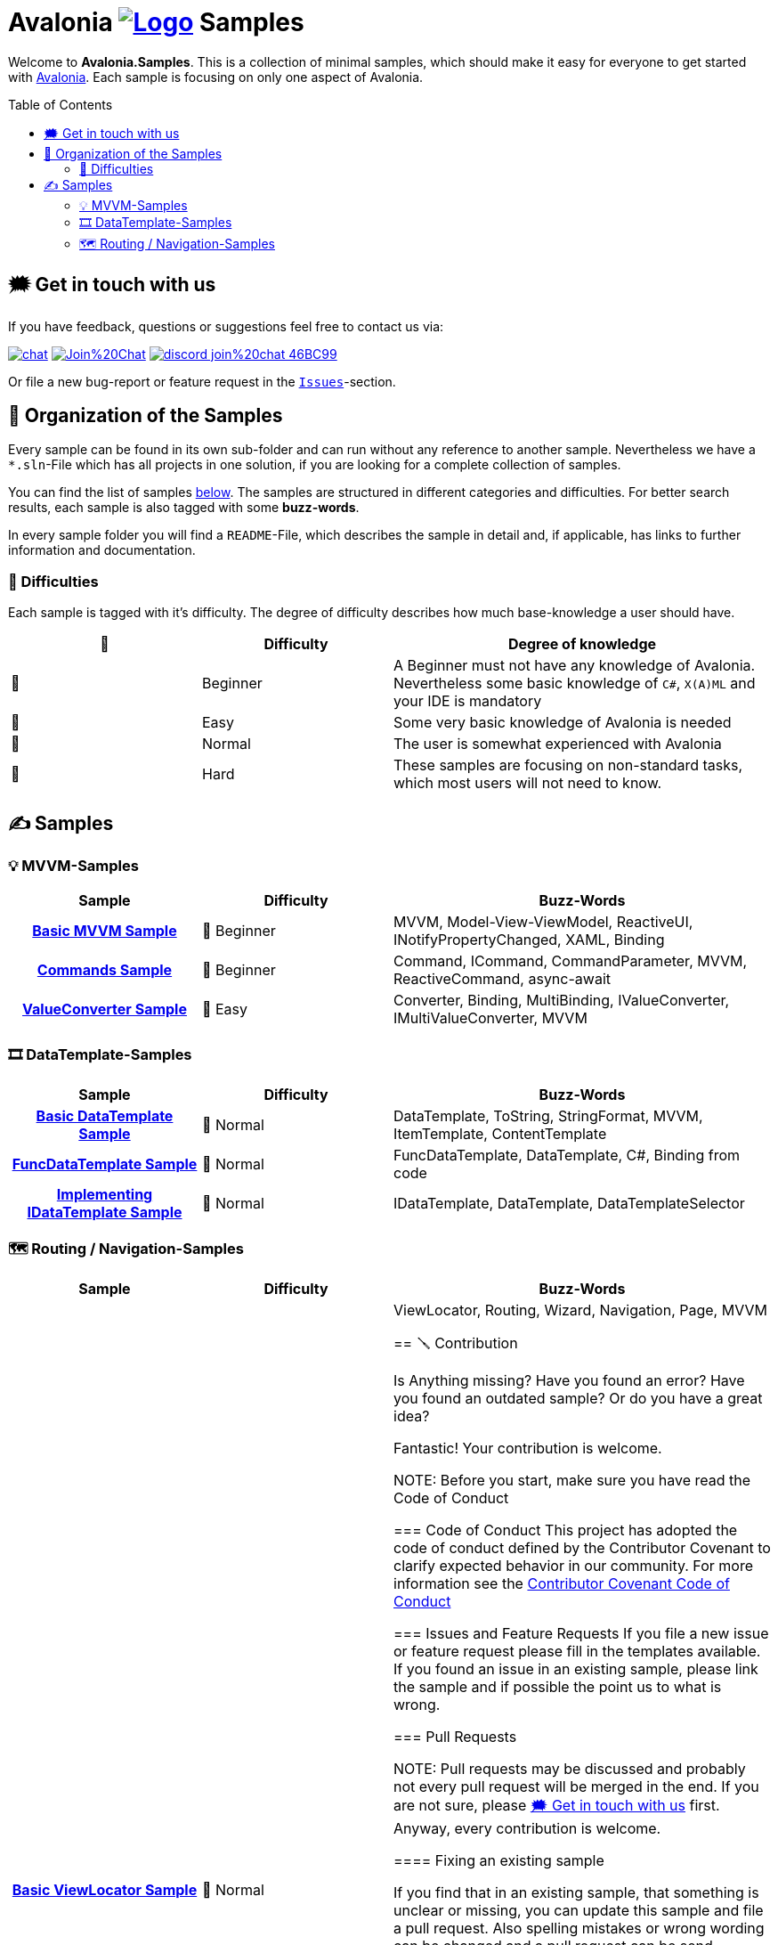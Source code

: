 = Avalonia image:_docs/_Assets/Logo.svg[link=https://www.avaloniaui.net] Samples 
:toc:
:toc-placement!:
:tip-caption: :bulb:
:note-caption: :information_source:
:important-caption: :heavy_exclamation_mark:
:caution-caption: :fire:
:warning-caption: :warning:

Welcome to **Avalonia.Samples**. This is a collection of minimal samples, which should make it easy for everyone to get started with https://www.avaloniaui.net[Avalonia^]. Each sample is focusing on only one aspect of Avalonia. 

toc::[]

[#get-in-touch]
== 🗯 Get in touch with us

If you have feedback, questions or suggestions feel free to contact us via:

image:https://raw.githubusercontent.com/Patrolavia/telegram-badge/master/chat.svg[link=https://t.me/Avalonia] 
image:https://badges.gitter.im/Join%20Chat.svg[link=https://gitter.im/AvaloniaUI/Avalonia?utm_campaign=pr-badge&utm_content=badge&utm_medium=badge&utm_source=badge] 
image:https://img.shields.io/badge/discord-join%20chat-46BC99[link=https://aka.ms/dotnet-discord]

Or file a new bug-report or feature request in the https://github.com/AvaloniaUI/Avalonia.Samples/issues[`Issues`]-section.


== 📂 Organization of the Samples

Every sample can be found in its own sub-folder and can run without any reference to another sample. Nevertheless we have a `*.sln`-File which has all projects in one solution, if you are looking for a complete collection of samples. 

You can find the list of samples <<samples,below>>. The samples are structured in different categories and difficulties. For better search results, each sample is also tagged with some **buzz-words**.

In every sample folder you will find a `README`-File, which describes the sample in detail and, if applicable, has links to further information and documentation. 

=== 🐣 Difficulties

Each sample is tagged with it's difficulty. The degree of difficulty describes how much base-knowledge a user should have. 


[cols="1,1,2"]
|===
| 🔘 | Difficulty  | Degree of knowledge   

| 🐣 | Beginner
| A Beginner must not have any knowledge of Avalonia. Nevertheless some basic knowledge of `C#`, `X(A)ML` and  your IDE is mandatory 

| 🐥 | Easy    
| Some very basic knowledge of Avalonia is needed                                                                                    

| 🐔 | Normal         
| The user is somewhat experienced with Avalonia                                                                                     

| 🐉 | Hard            
| These samples are focusing on non-standard tasks, which most users will not need to know.                                          

|===
 

[#samples]
== ✍️ Samples

////
 Copy the below for a new entry in the sample-tables and replace the text in << >> with your content.

| link:src/Avalonia.Samples/<<The_Chapter>>/<<TheSubFolder>>[<<Your Title>>]
| <<The difficulty>>
| <<The buzz-words>>
////


=== 💡 MVVM-Samples

[cols="25h,25,50"]
|===
| Sample | Difficulty | Buzz-Words 

| link:src/Avalonia.Samples/MVVM/BasicMvvmSample[Basic MVVM Sample]
| 🐣 Beginner
| MVVM, Model-View-ViewModel, ReactiveUI, INotifyPropertyChanged, XAML, Binding

| link:src/Avalonia.Samples/MVVM/CommandSample[Commands Sample]
| 🐣 Beginner
| Command, ICommand, CommandParameter, MVVM, ReactiveCommand, async-await

| link:src/Avalonia.Samples/MVVM/ValueConversionSample[ValueConverter Sample]
| 🐥 Easy
| Converter, Binding, MultiBinding, IValueConverter, IMultiValueConverter, MVVM

|===


=== 🎞️ DataTemplate-Samples

[cols="25h,25,50"]
|===
| Sample | Difficulty | Buzz-Words 

| link:src/Avalonia.Samples/DataTemplates/BasicDataTemplateSample[Basic DataTemplate Sample]
| 🐔 Normal
| DataTemplate, ToString, StringFormat, MVVM, ItemTemplate, ContentTemplate

| link:src/Avalonia.Samples/DataTemplates/FuncDataTemplateSample[FuncDataTemplate Sample]
| 🐔 Normal
| FuncDataTemplate, DataTemplate, C#, Binding from code

| link:src/Avalonia.Samples/DataTemplates/IDataTemplateSample[Implementing IDataTemplate Sample]
| 🐔 Normal
| IDataTemplate, DataTemplate, DataTemplateSelector

|===


=== 🗺️ Routing / Navigation-Samples

[cols="25h,25,50"]
|===
| Sample | Difficulty | Buzz-Words 

| link:src\Avalonia.Samples\Routing\BasicViewLocatorSample[Basic ViewLocator Sample]
| 🐔 Normal
| ViewLocator, Routing, Wizard, Navigation, Page, MVVM


== 🪛 Contribution

Is Anything missing? Have you found an error? Have you found an outdated sample? Or do you have a great idea? 

Fantastic! Your contribution is welcome. 

NOTE: Before you start, make sure you have read the Code of Conduct 

=== Code of Conduct
This project has adopted the code of conduct defined by the Contributor Covenant to clarify expected behavior in our community. For more information see the https://dotnetfoundation.org/code-of-conduct[Contributor Covenant Code of Conduct]

=== Issues and Feature Requests
If you file a new issue or feature request please fill in the templates available. If you found an issue in an existing sample, please link the sample and if possible the point us to what is wrong. 

=== Pull Requests

NOTE: Pull requests may be discussed and probably not every pull request will be merged in the end. If you are not sure, please <<get-in-touch>> first. Anyway, every contribution is welcome.  

==== Fixing an existing sample

If you find that in an existing sample, that something is unclear or missing, you can update this sample and file a pull request. Also spelling mistakes or wrong wording can be changed and a pull request can be send.

IMPORTANT: If you change the difficulty or the buzz-words, remember to also update the main page. 

==== Adding a new sample

. Add a new Project to the Solution `src ► Avalonia.Samples ► Avalonia.Samples.sln`
. In the root directory of the new sample add a `ReadMe`-file. We highly suggest to use the template which you can find here: 
  .. link:/_docs/AsciiDoc-Template/[AsciiDoc-Template]: If you want to provide richer content, we suggest to use the https://asciidoc.org[ascii-doc]-template. 
  .. link:/_docs/Markdown-Template/[Markdown-Template]: If you don't like option a), you can use also the Markdown-template. 

=== 🎃 Hacktoberfest 2022

We are participating in https://hacktoberfest.com[[Hacktoberfest 2022\]]. If you submit a valid pull request within this month, we will add the `HACKTOBERFEST-ACCEPTED` label to your PR. Read more about it and how to participate https://hacktoberfest.com/participation/[[here\]]

Valid PRs are::
- Adding a new sample
- Fixing an existing sample
- Improve an existing sample
- Do an overall spell-check (Not just changing a random word!)

WARNING: Spam or invalid PRs will be marked as invalid. If you are unsure if your PR will be accepted for Hacktoberfest, you can ask us here or in the image:https://raw.githubusercontent.com/Patrolavia/telegram-badge/master/chat.svg[link=https://t.me/Avalonia]. 

🎃 Happy coding 🎃
